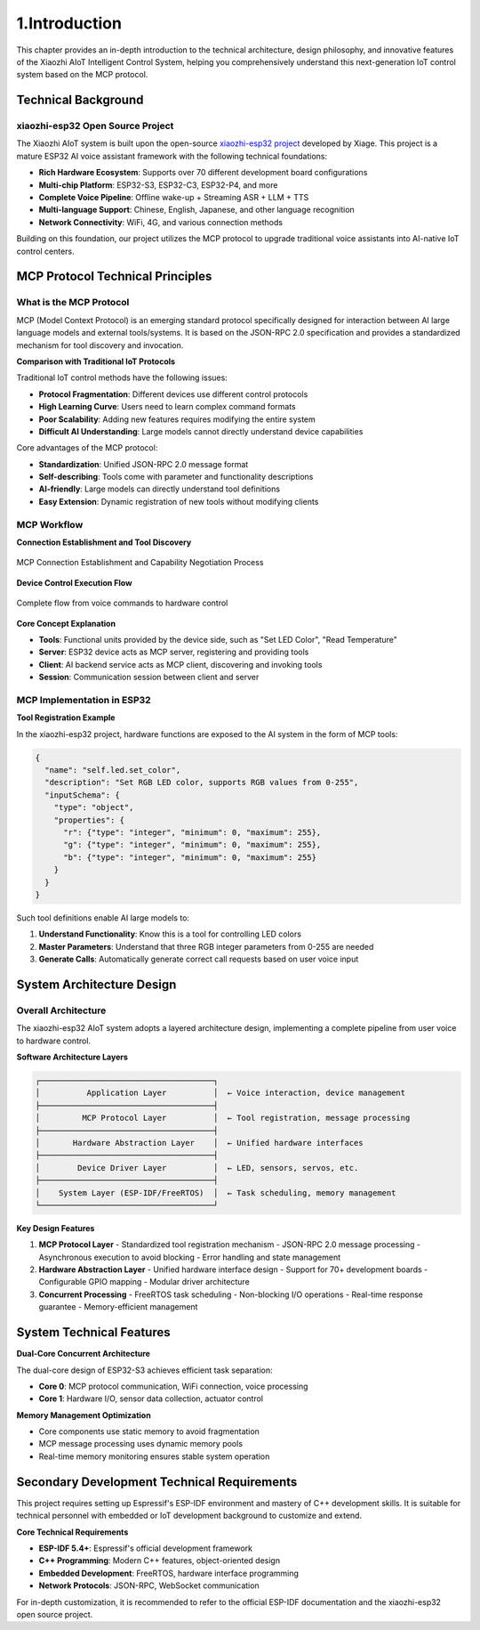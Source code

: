 .. _tutorial_introduction:

1.Introduction
==========================

This chapter provides an in-depth introduction to the technical architecture, design philosophy, and innovative features of the Xiaozhi AIoT Intelligent Control System, helping you comprehensively understand this next-generation IoT control system based on the MCP protocol.

Technical Background
--------------------

xiaozhi-esp32 Open Source Project
~~~~~~~~~~~~~~~~~~~~~~~~~~~~~~~~~~~~~~~~

The Xiaozhi AIoT system is built upon the open-source `xiaozhi-esp32 project <https://github.com/78/xiaozhi-esp32>`_ developed by Xiage. This project is a mature ESP32 AI voice assistant framework with the following technical foundations:

* **Rich Hardware Ecosystem**: Supports over 70 different development board configurations
* **Multi-chip Platform**: ESP32-S3, ESP32-C3, ESP32-P4, and more
* **Complete Voice Pipeline**: Offline wake-up + Streaming ASR + LLM + TTS
* **Multi-language Support**: Chinese, English, Japanese, and other language recognition
* **Network Connectivity**: WiFi, 4G, and various connection methods

Building on this foundation, our project utilizes the MCP protocol to upgrade traditional voice assistants into AI-native IoT control centers.

MCP Protocol Technical Principles
----------------------------------

What is the MCP Protocol
~~~~~~~~~~~~~~~~~~~~~~~~

MCP (Model Context Protocol) is an emerging standard protocol specifically designed for interaction between AI large language models and external tools/systems. It is based on the JSON-RPC 2.0 specification and provides a standardized mechanism for tool discovery and invocation.

**Comparison with Traditional IoT Protocols**

Traditional IoT control methods have the following issues:

* **Protocol Fragmentation**: Different devices use different control protocols
* **High Learning Curve**: Users need to learn complex command formats  
* **Poor Scalability**: Adding new features requires modifying the entire system
* **Difficult AI Understanding**: Large models cannot directly understand device capabilities

Core advantages of the MCP protocol:

* **Standardization**: Unified JSON-RPC 2.0 message format
* **Self-describing**: Tools come with parameter and functionality descriptions
* **AI-friendly**: Large models can directly understand tool definitions
* **Easy Extension**: Dynamic registration of new tools without modifying clients

MCP Workflow
~~~~~~~~~~~~~~~~~~~~

**Connection Establishment and Tool Discovery**

.. figure:: img/连接建立和能力协商流程.png
   :align: center
   :width: 600px
   
   MCP Connection Establishment and Capability Negotiation Process

**Device Control Execution Flow**

.. figure:: img/设备控制流程.png
   :align: center
   :width: 600px
   
   Complete flow from voice commands to hardware control

**Core Concept Explanation**

* **Tools**: Functional units provided by the device side, such as "Set LED Color", "Read Temperature"
* **Server**: ESP32 device acts as MCP server, registering and providing tools  
* **Client**: AI backend service acts as MCP client, discovering and invoking tools
* **Session**: Communication session between client and server

MCP Implementation in ESP32
~~~~~~~~~~~~~~~~~~~~~~~~~~~~

**Tool Registration Example**

In the xiaozhi-esp32 project, hardware functions are exposed to the AI system in the form of MCP tools:

.. code-block:: json

   {
     "name": "self.led.set_color",
     "description": "Set RGB LED color, supports RGB values from 0-255",
     "inputSchema": {
       "type": "object",
       "properties": {
         "r": {"type": "integer", "minimum": 0, "maximum": 255},
         "g": {"type": "integer", "minimum": 0, "maximum": 255}, 
         "b": {"type": "integer", "minimum": 0, "maximum": 255}
       }
     }
   }

Such tool definitions enable AI large models to:

1. **Understand Functionality**: Know this is a tool for controlling LED colors
2. **Master Parameters**: Understand that three RGB integer parameters from 0-255 are needed  
3. **Generate Calls**: Automatically generate correct call requests based on user voice input

System Architecture Design
---------------------------

Overall Architecture
~~~~~~~~~~~~~~~~~~~~

.. image:: img/架构图.png

The xiaozhi-esp32 AIoT system adopts a layered architecture design, implementing a complete pipeline from user voice to hardware control.

**Software Architecture Layers**

.. code-block:: text

   ┌─────────────────────────────────────┐
   │          Application Layer          │  ← Voice interaction, device management
   ├─────────────────────────────────────┤
   │         MCP Protocol Layer          │  ← Tool registration, message processing
   ├─────────────────────────────────────┤  
   │       Hardware Abstraction Layer    │  ← Unified hardware interfaces
   ├─────────────────────────────────────┤
   │        Device Driver Layer          │  ← LED, sensors, servos, etc.
   ├─────────────────────────────────────┤
   │    System Layer (ESP-IDF/FreeRTOS)  │  ← Task scheduling, memory management
   └─────────────────────────────────────┘

**Key Design Features**

1. **MCP Protocol Layer**
   - Standardized tool registration mechanism
   - JSON-RPC 2.0 message processing
   - Asynchronous execution to avoid blocking
   - Error handling and state management

2. **Hardware Abstraction Layer**  
   - Unified hardware interface design
   - Support for 70+ development boards
   - Configurable GPIO mapping
   - Modular driver architecture

3. **Concurrent Processing**
   - FreeRTOS task scheduling
   - Non-blocking I/O operations
   - Real-time response guarantee
   - Memory-efficient management

System Technical Features
-------------------------

**Dual-Core Concurrent Architecture**

The dual-core design of ESP32-S3 achieves efficient task separation:

* **Core 0**: MCP protocol communication, WiFi connection, voice processing
* **Core 1**: Hardware I/O, sensor data collection, actuator control

**Memory Management Optimization**

* Core components use static memory to avoid fragmentation
* MCP message processing uses dynamic memory pools
* Real-time memory monitoring ensures stable system operation

Secondary Development Technical Requirements
--------------------------------------------

This project requires setting up Espressif's ESP-IDF environment and mastery of C++ development skills. It is suitable for technical personnel with embedded or IoT development background to customize and extend.

**Core Technical Requirements**

* **ESP-IDF 5.4+**: Espressif's official development framework
* **C++ Programming**: Modern C++ features, object-oriented design
* **Embedded Development**: FreeRTOS, hardware interface programming
* **Network Protocols**: JSON-RPC, WebSocket communication

For in-depth customization, it is recommended to refer to the official ESP-IDF documentation and the xiaozhi-esp32 open source project.
